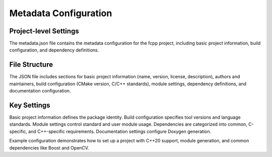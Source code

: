 _`Metadata Configuration`
=========================

_`Project-level Settings`
-------------------------

The metadata.json file contains the metadata configuration for the fcpp project, including basic project
information, build configuration, and dependency definitions.

_`File Structure`
-----------------

The JSON file includes sections for basic project information (name, version, license, description), authors and
maintainers, build configuration (CMake version, C/C++ standards), module settings, dependency definitions, and
documentation configuration.

_`Key Settings`
---------------

Basic project information defines the package identity. Build configuration specifies tool versions and language
standards. Module settings control standard and user module usage. Dependencies are categorized into common,
C-specific, and C++-specific requirements. Documentation settings configure Doxygen generation.

Example configuration demonstrates how to set up a project with C++20 support, module generation, and common
dependencies like Boost and OpenCV.

.. 【中文简介】
   metadata.json 是 fcpp 项目的元数据配置文件，包含项目基本信息、构建配置和依赖定义。
   文件结构包括：基本项目信息（名称、版本、许可证、描述）、作者和维护者信息、构建配置
   （CMake版本、C/C++标准）、模块设置、依赖定义和文档配置。关键配置项涵盖了项目标识、
   构建工具设置、模块使用和依赖管理等方面。